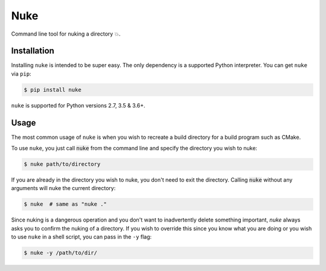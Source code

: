 Nuke
=====

Command line tool for nuking a directory 💥.

.. image:: https://img.shields.io/badge/Say%20Thanks-!-1EAEDB.svg
    :target: https://saythanks.io/to/varunagrawal

Installation
------------

Installing ``nuke`` is intended to be super easy. The only dependency is a supported Python interpreter. You can get ``nuke`` via ``pip``:

.. code-block:: shell

    $ pip install nuke

``nuke`` is supported for Python versions 2.7, 3.5 & 3.6+.


Usage
-------

The most common usage of ``nuke`` is when you wish to recreate a build directory for a build program such as CMake.

To use ``nuke``, you just call :code:`nuke` from the command line and specify the directory you wish to nuke: 

.. code-block:: shell
    
    $ nuke path/to/directory

If you are already in the directory you wish to nuke, you don't need to exit the directory. Calling :code:`nuke` without any arguments will nuke the current directory:

.. code-block:: shell

    $ nuke  # same as "nuke ."

Since nuking is a dangerous operation and you don't want to inadvertently delete something important, `nuke` always asks you to confirm the nuking of a directory. If you wish to override this since you know what you are doing or you wish to use ``nuke`` in a shell script, you can pass in the ``-y`` flag:

.. code-block:: shell

    $ nuke -y /path/to/dir/
